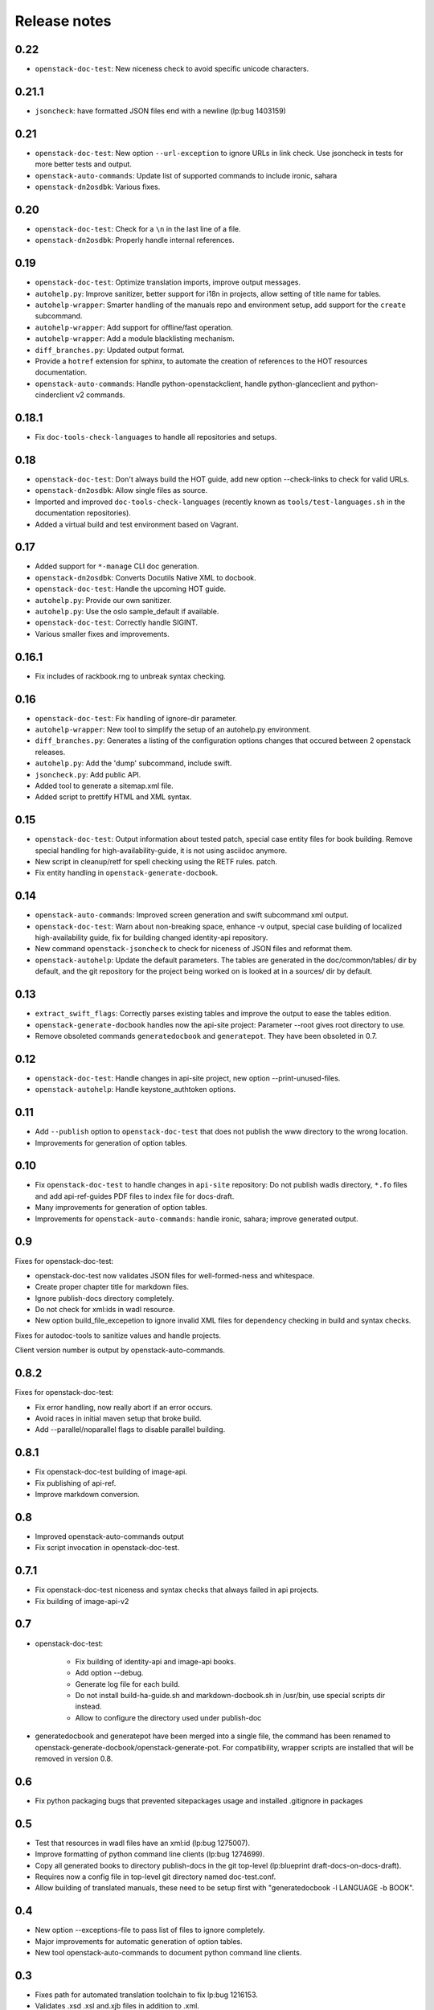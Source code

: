 Release notes
=============

0.22
----

* ``openstack-doc-test``: New niceness check to avoid specific unicode
  characters.

0.21.1
------

* ``jsoncheck``: have formatted JSON files end with a newline (lp:bug 1403159)

0.21
----

* ``openstack-doc-test``: New option ``--url-exception`` to ignore
  URLs in link check. Use jsoncheck in tests for more better tests and
  output.
* ``openstack-auto-commands``: Update list of supported commands to
  include ironic, sahara
* ``openstack-dn2osdbk``: Various fixes.

0.20
----

* ``openstack-doc-test``: Check for a ``\n`` in the last line of a file.
* ``openstack-dn2osdbk``: Properly handle internal references.

0.19
----

* ``openstack-doc-test``: Optimize translation imports, improve output
  messages.
* ``autohelp.py``: Improve sanitizer, better support for i18n in
  projects, allow setting of title name for tables.
* ``autohelp-wrapper``: Smarter handling of the manuals repo and environment
  setup, add support for the ``create`` subcommand.
* ``autohelp-wrapper``: Add support for offline/fast operation.
* ``autohelp-wrapper``: Add a module blacklisting mechanism.
* ``diff_branches.py``: Updated output format.
* Provide a ``hotref`` extension for sphinx, to automate the creation of
  references to the HOT resources documentation.
* ``openstack-auto-commands``: Handle python-openstackclient, handle
  python-glanceclient and python-cinderclient v2 commands.

0.18.1
------

* Fix ``doc-tools-check-languages`` to handle all repositories and
  setups.

0.18
----

* ``openstack-doc-test``: Don't always build the HOT guide, add new
  option --check-links to check for valid URLs.
* ``openstack-dn2osdbk``: Allow single files as source.
* Imported and improved ``doc-tools-check-languages`` (recently known
  as ``tools/test-languages.sh`` in the documentation repositories).
* Added a virtual build and test environment based on Vagrant.

0.17
----

* Added support for ``*-manage`` CLI doc generation.
* ``openstack-dn2osdbk``: Converts Docutils Native XML to docbook.
* ``openstack-doc-test``: Handle the upcoming HOT guide.
* ``autohelp.py``: Provide our own sanitizer.
* ``autohelp.py``: Use the oslo sample_default if available.
* ``openstack-doc-test``: Correctly handle SIGINT.
* Various smaller fixes and improvements.

0.16.1
------

* Fix includes of rackbook.rng to unbreak syntax checking.

0.16
----

* ``openstack-doc-test``: Fix handling of ignore-dir parameter.
* ``autohelp-wrapper``: New tool to simplify the setup of an autohelp.py
  environment.
* ``diff_branches.py``: Generates a listing of the configuration options
  changes that occured between 2 openstack releases.
* ``autohelp.py``: Add the 'dump' subcommand, include swift.
* ``jsoncheck.py``: Add public API.
* Added tool to generate a sitemap.xml file.
* Added script to prettify HTML and XML syntax.

0.15
----

* ``openstack-doc-test``: Output information about tested patch,
  special case entity files for book building. Remove special handling
  for high-availability-guide, it is not using asciidoc anymore.
* New script in cleanup/retf for spell checking using the RETF rules.
  patch.
* Fix entity handling in ``openstack-generate-docbook``.

0.14
----

* ``openstack-auto-commands``: Improved screen generation and swift
  subcommand xml output.
* ``openstack-doc-test``: Warn about non-breaking space, enhance
  -v output, special case building of localized high-availability
  guide, fix for building changed identity-api repository.
* New command ``openstack-jsoncheck`` to check for niceness of JSON
  files and reformat them.
* ``openstack-autohelp``: Update the default parameters. The tables
  are generated in the doc/common/tables/ dir by default, and the git
  repository for the project being worked on is looked at in a sources/
  dir by default.


0.13
----

* ``extract_swift_flags``: Correctly parses existing tables and
  improve the output to ease the tables edition.
* ``openstack-generate-docbook`` handles now the api-site project:
  Parameter --root gives root directory to use.
* Remove obsoleted commands ``generatedocbook`` and
  ``generatepot``. They have been obsoleted in 0.7.

0.12
----

* ``openstack-doc-test``: Handle changes in api-site project, new
  option --print-unused-files.
* ``openstack-autohelp``: Handle keystone_authtoken options.

0.11
----

* Add ``--publish`` option to ``openstack-doc-test`` that does not
  publish the www directory to the wrong location.
* Improvements for generation of option tables.

0.10
----

* Fix ``openstack-doc-test`` to handle changes in ``api-site`` repository:
  Do not publish wadls directory, ``*.fo`` files and add api-ref-guides
  PDF files to index file for docs-draft.
* Many improvements for generation of option tables.
* Improvements for ``openstack-auto-commands``: handle ironic, sahara;
  improve generated output.

0.9
---

Fixes for openstack-doc-test:

* openstack-doc-test now validates JSON files for well-formed-ness and
  whitespace.
* Create proper chapter title for markdown files.
* Ignore publish-docs directory completely.
* Do not check for xml:ids in wadl resource.
* New option build_file_excepetion to ignore invalid XML files for
  dependency checking in build and syntax checks.

Fixes for autodoc-tools to sanitize values and handle projects.

Client version number is output by openstack-auto-commands.

0.8.2
-----

Fixes for openstack-doc-test:

* Fix error handling, now really abort if an error occurs.
* Avoid races in initial maven setup that broke build.
* Add --parallel/noparallel flags to disable parallel building.

0.8.1
-----

* Fix openstack-doc-test building of image-api.
* Fix publishing of api-ref.
* Improve markdown conversion.

0.8
---

* Improved openstack-auto-commands output
* Fix script invocation in openstack-doc-test.

0.7.1
-----

* Fix openstack-doc-test niceness and syntax checks that always
  failed in api projects.
* Fix building of image-api-v2

0.7
---

* openstack-doc-test:

   - Fix building of identity-api and image-api books.
   - Add option --debug.
   - Generate log file for each build.
   - Do not install build-ha-guide.sh and markdown-docbook.sh in
     /usr/bin, use special scripts dir instead.
   - Allow to configure the directory used under publish-doc

* generatedocbook and generatepot have been merged into a single
  file, the command has been renamed to
  openstack-generate-docbook/openstack-generate-pot.  For
  compatibility, wrapper scripts are installed that will be removed
  in version 0.8.

0.6
---

* Fix python packaging bugs that prevented sitepackages usage and
  installed .gitignore in packages

0.5
---

* Test that resources in wadl files have an xml:id (lp:bug 1275007).
* Improve formatting of python command line clients (lp:bug 1274699).
* Copy all generated books to directory publish-docs in the git
  top-level (lp:blueprint draft-docs-on-docs-draft).
* Requires now a config file in top-level git directory named
  doc-test.conf.
* Allow building of translated manuals, these need to be setup first
  with "generatedocbook -l LANGUAGE -b BOOK".

0.4
---

* New option --exceptions-file to pass list of files to ignore
  completely.
* Major improvements for automatic generation of option tables.
* New tool openstack-auto-commands to document python
  command line clients.

0.3
---

* Fixes path for automated translation toolchain to fix lp:bug 1216153.
* Validates .xsd .xsl and.xjb files in addition to .xml.
* Fixes validation of WADL files to validate properly against XML schema.

0.2
---

* Enables local copies of RNG schema for validation.
* Enables ignoring directories when checking.

0.1
---

Initial release.
